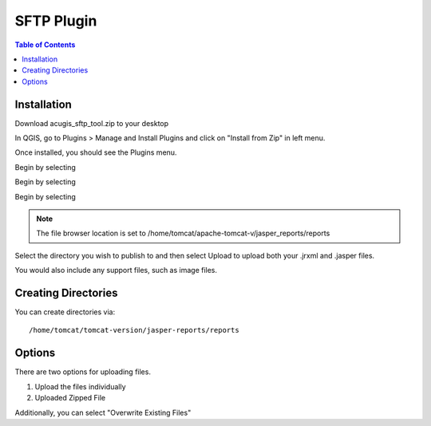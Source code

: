 **********************
SFTP Plugin
**********************

.. contents:: Table of Contents
Installation
==================

Download acugis_sftp_tool.zip to your desktop

In QGIS, go to Plugins > Manage and Install Plugins and click on "Install from Zip" in left menu.

.. image:: install.png

Once installed, you should see the Plugins menu.
  
Begin by selecting   

.. image:: plugin-1.png

Begin by selecting 


.. image:: servers.png

Begin by selecting 

.. image:: Upload.png

.. note::
    The file browser location is set to /home/tomcat/apache-tomcat-v/jasper_reports/reports
    
Select the directory you wish to publish to and then select Upload to upload both your .jrxml and .jasper files.

You would also include any support files, such as image files.

Creating Directories
====================

You can create directories via::

    /home/tomcat/tomcat-version/jasper-reports/reports

Options
=======

There are two options for uploading files. 

1. Upload the files individually

2. Uploaded Zipped File

Additionally, you can select "Overwrite Existing Files"
